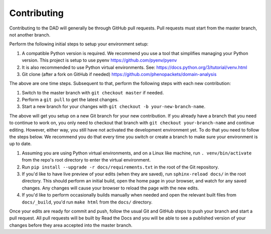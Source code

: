
========================
Contributing
========================

Contributing to the DAD will generally be through GitHub pull requests.
Pull requests must start from the master branch, not another branch.

Perform the following initial steps to setup your environment setup:

#. A compatible Python version is required. 
   We recommend you use a tool that simplifies managing your Python version.
   This project is setup to use pyenv https://github.com/pyenv/pyenv
#. It is also recommended to use Python virtual environments. 
   See: https://docs.python.org/3/tutorial/venv.html
#. Git clone (after a fork on GitHub if needed) https://github.com/phenopackets/domain-analysis

The above are one time steps. Subsequent to that, perform the following steps with each new contribution:

#. Switch to the master branch with ``git checkout master`` if needed.
#. Perform a ``git pull`` to get the latest changes.
#. Start a new branch for your changes with ``git checkout -b your-new-branch-name``.

The above will get you setup on a new Git branch for your new contribution.
If you already have a branch that you need to continue to work on, you only need to
checkout that branch with ``git checkout your-branch-name`` and continue editing.
However, either way, you still have not activated the development environment yet.
To do that you need to follow the steps below. We recommend you do that every time 
you switch or create a branch to make sure your environment is up to date.

#. Assuming you are using Python virtual environments, and on a Linux like machine, 
   run ``. venv/bin/activate`` from the repo's root directory to enter the virtual environment.
#. Run ``pip install --upgrade -r docs/requirements.txt`` in the root of the Git repository.
#. If you'd like to have live preview of your edits (when they are saved),
   run ``sphinx-reload docs/`` in the root directory. This should perform an initial build, 
   open the home page in your browser, and watch for any saved changes. Any changes will 
   cause your browser to reload the page with the new edits.
#. If you'd like to perform occasionally builds manually when needed and open the 
   relevant built files from ``docs/_build``, you'd run ``make html`` from the ``docs/`` directory.

Once your edits are ready for commit and push, follow the usual Git and GitHub steps
to push your branch and start a pull request. All pull requests will be built by
Read the Docs and you will be able to see a published version of your changes before
they area accepted into the master branch.
